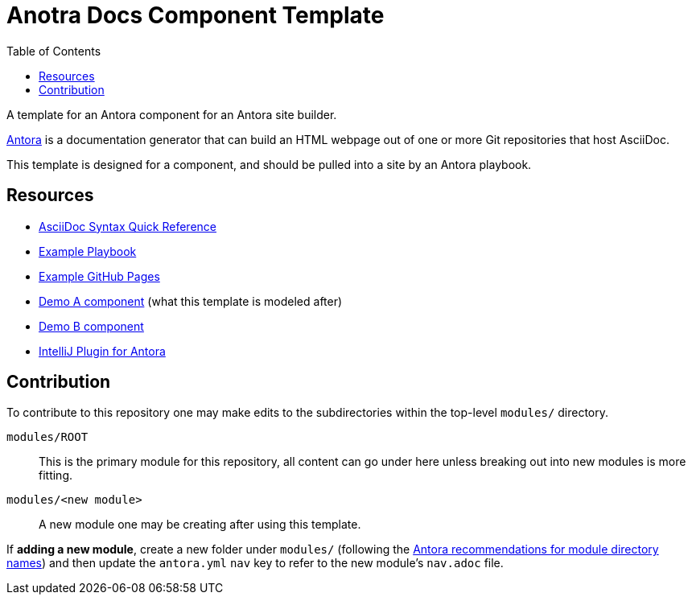 = Anotra Docs Component Template
:toc:
:toclevels:

A template for an Antora component for an Antora site builder.

link:https://docs.antora.org/antora/latest/[Antora] is a documentation generator that can build an HTML
webpage out of one or more Git repositories that host AsciiDoc.

This template is designed for a component, and should be pulled into a site by an Antora playbook.

== Resources

- link:https://docs.asciidoctor.org/asciidoc/latest/syntax-quick-reference[AsciiDoc Syntax Quick Reference]
- link:https://docs.antora.org/antora/latest/install-and-run-quickstart/#create-a-playbook[Example Playbook]
- link:https://github.com/Cray-HPE/fawkes/blob/main/.github/workflows/publish.yml[Example GitHub Pages]
- link:https://gitlab.com/antora/demo/demo-component-a[Demo A component] (what this template is modeled after)
- link:https://gitlab.com/antora/demo/demo-component-b[Demo B component]
- link:https://intellij-asciidoc-plugin.ahus1.de/docs/users-guide/features/advanced/antora.html[IntelliJ Plugin for Antora]

== Contribution

To contribute to this repository one may make edits to the subdirectories within the top-level `modules/` directory.

`modules/ROOT`:: This is the primary module for this repository, all content can go under here unless breaking out into new modules is more fitting.
`modules/<new module>`:: A new module one may be creating after using this template.

If **adding a new module**, create a new folder under `modules/`
(following the link:https://docs.antora.org/antora/latest/module-directory-names/[Antora recommendations for module directory names])
and then update the `antora.yml` `nav` key to refer to the new module's `nav.adoc` file.
